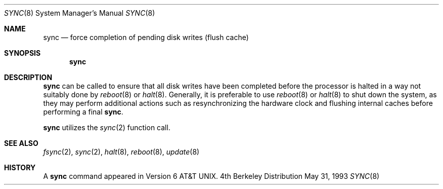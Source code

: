 .\"	$OpenBSD: src/bin/sync/sync.8,v 1.6 1998/11/28 03:20:36 aaron Exp $
.\"	$NetBSD: sync.8,v 1.6 1995/03/21 09:11:35 cgd Exp $
.\"
.\" Copyright (c) 1980, 1991, 1993
.\"	The Regents of the University of California.  All rights reserved.
.\"
.\" Redistribution and use in source and binary forms, with or without
.\" modification, are permitted provided that the following conditions
.\" are met:
.\" 1. Redistributions of source code must retain the above copyright
.\"    notice, this list of conditions and the following disclaimer.
.\" 2. Redistributions in binary form must reproduce the above copyright
.\"    notice, this list of conditions and the following disclaimer in the
.\"    documentation and/or other materials provided with the distribution.
.\" 3. All advertising materials mentioning features or use of this software
.\"    must display the following acknowledgement:
.\"	This product includes software developed by the University of
.\"	California, Berkeley and its contributors.
.\" 4. Neither the name of the University nor the names of its contributors
.\"    may be used to endorse or promote products derived from this software
.\"    without specific prior written permission.
.\"
.\" THIS SOFTWARE IS PROVIDED BY THE REGENTS AND CONTRIBUTORS ``AS IS'' AND
.\" ANY EXPRESS OR IMPLIED WARRANTIES, INCLUDING, BUT NOT LIMITED TO, THE
.\" IMPLIED WARRANTIES OF MERCHANTABILITY AND FITNESS FOR A PARTICULAR PURPOSE
.\" ARE DISCLAIMED.  IN NO EVENT SHALL THE REGENTS OR CONTRIBUTORS BE LIABLE
.\" FOR ANY DIRECT, INDIRECT, INCIDENTAL, SPECIAL, EXEMPLARY, OR CONSEQUENTIAL
.\" DAMAGES (INCLUDING, BUT NOT LIMITED TO, PROCUREMENT OF SUBSTITUTE GOODS
.\" OR SERVICES; LOSS OF USE, DATA, OR PROFITS; OR BUSINESS INTERRUPTION)
.\" HOWEVER CAUSED AND ON ANY THEORY OF LIABILITY, WHETHER IN CONTRACT, STRICT
.\" LIABILITY, OR TORT (INCLUDING NEGLIGENCE OR OTHERWISE) ARISING IN ANY WAY
.\" OUT OF THE USE OF THIS SOFTWARE, EVEN IF ADVISED OF THE POSSIBILITY OF
.\" SUCH DAMAGE.
.\"
.\"	@(#)sync.8	8.1 (Berkeley) 5/31/93
.\"
.Dd May 31, 1993
.Dt SYNC 8
.Os BSD 4
.Sh NAME
.Nm sync
.Nd force completion of pending disk writes (flush cache)
.Sh SYNOPSIS
.Nm
.Sh DESCRIPTION
.Nm
can be called to ensure that all disk writes have been completed before the
processor is halted in a way not suitably done by
.Xr reboot 8
or
.Xr halt 8 .
Generally, it is preferable to use
.Xr reboot 8
or
.Xr halt 8
to shut down the system,
as they may perform additional actions
such as resynchronizing the hardware clock
and flushing internal caches before performing a final
.Nm sync .
.Pp
.Nm
utilizes the
.Xr sync 2
function call.
.Sh SEE ALSO
.Xr fsync 2 ,
.Xr sync 2 ,
.Xr halt 8 ,
.Xr reboot 8 ,
.Xr update 8
.Sh HISTORY
A
.Nm
command appeared in
.At v6 .
